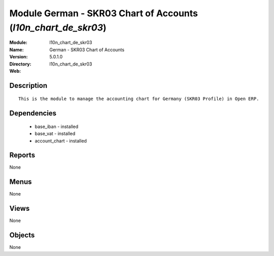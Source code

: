 
Module German - SKR03 Chart of Accounts (*l10n_chart_de_skr03*)
===============================================================
:Module: l10n_chart_de_skr03
:Name: German - SKR03 Chart of Accounts
:Version: 5.0.1.0
:Directory: l10n_chart_de_skr03
:Web: 

Description
-----------

::

  This is the module to manage the accounting chart for Germany (SKR03 Profile) in Open ERP.

Dependencies
------------

 * base_iban - installed
 * base_vat - installed
 * account_chart - installed

Reports
-------

None


Menus
-------


None


Views
-----


None



Objects
-------

None
